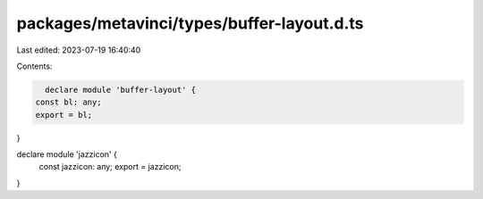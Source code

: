 packages/metavinci/types/buffer-layout.d.ts
===========================================

Last edited: 2023-07-19 16:40:40

Contents:

.. code-block:: ts

    declare module 'buffer-layout' {
  const bl: any;
  export = bl;
}

declare module 'jazzicon' {
  const jazzicon: any;
  export = jazzicon;
}


